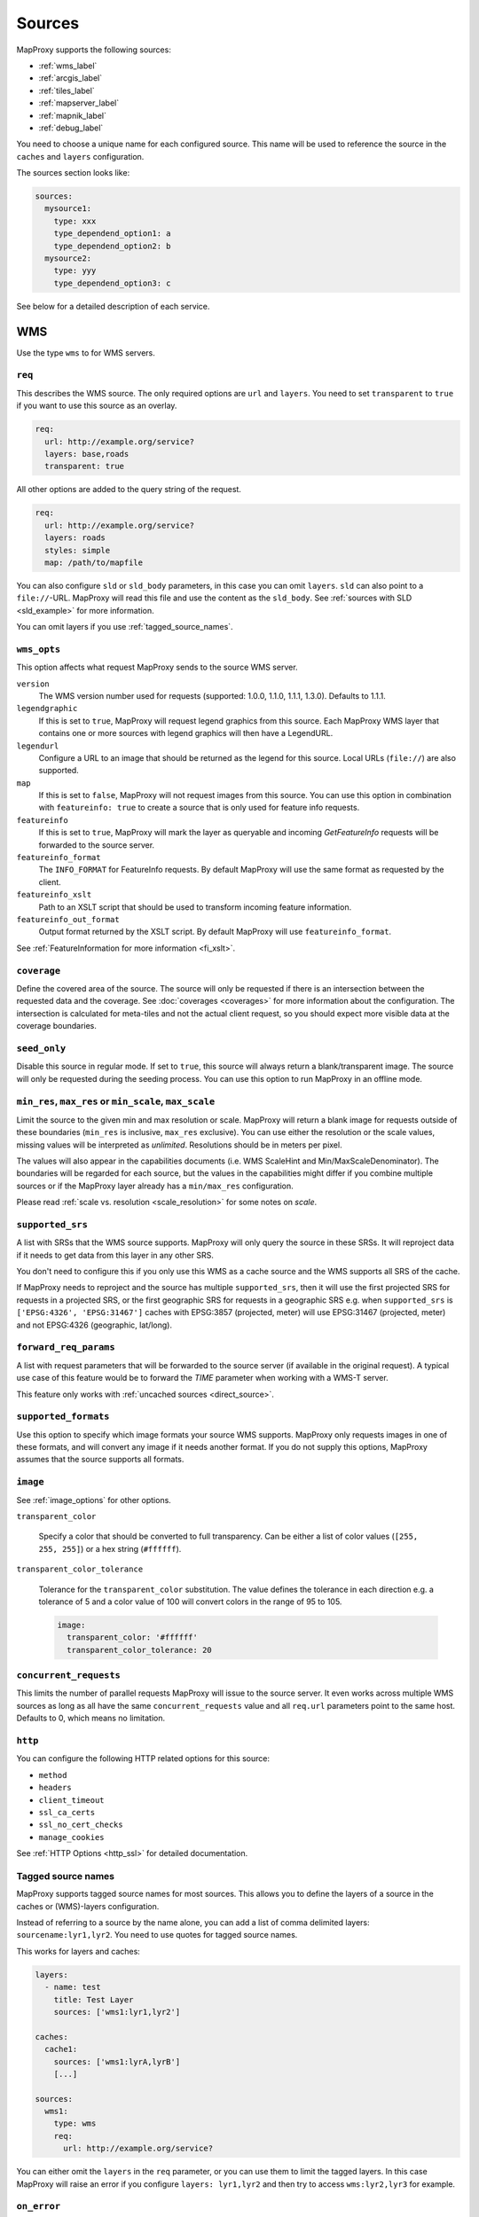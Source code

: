 .. _sources:

Sources
#######

MapProxy supports the following sources:

- :ref:`wms_label`
- :ref:`arcgis_label`
- :ref:`tiles_label`
- :ref:`mapserver_label`
- :ref:`mapnik_label`
- :ref:`debug_label`

You need to choose a unique name for each configured source. This name will be used to reference the source in the ``caches`` and ``layers`` configuration.

The sources section looks like:

.. code-block:: yaml

  sources:
    mysource1:
      type: xxx
      type_dependend_option1: a
      type_dependend_option2: b
    mysource2:
      type: yyy
      type_dependend_option3: c

See below for a detailed description of each service.

.. _wms_label:

WMS
"""

Use the type ``wms`` to for WMS servers.

``req``
^^^^^^^

This describes the WMS source. The only required options are ``url`` and ``layers``.
You need to set ``transparent`` to ``true`` if you want to use this source as an overlay.

.. code-block:: yaml

  req:
    url: http://example.org/service?
    layers: base,roads
    transparent: true

All other options are added to the query string of the request.

.. code-block:: yaml

  req:
    url: http://example.org/service?
    layers: roads
    styles: simple
    map: /path/to/mapfile


You can also configure ``sld`` or ``sld_body`` parameters, in this case you can omit ``layers``. ``sld`` can also point to a ``file://``-URL. MapProxy will read this file and use the content as the ``sld_body``. See :ref:`sources with SLD <sld_example>` for more information.

You can omit layers if you use :ref:`tagged_source_names`.

``wms_opts``
^^^^^^^^^^^^

This option affects what request MapProxy sends to the source WMS server.

``version``
  The WMS version number used for requests (supported: 1.0.0, 1.1.0, 1.1.1, 1.3.0). Defaults to 1.1.1.

``legendgraphic``
  If this is set to ``true``, MapProxy will request legend graphics from this source. Each MapProxy WMS layer that contains one or more sources with legend graphics will then have a LegendURL.

``legendurl``
  Configure a URL to an image that should be returned as the legend for this source. Local URLs (``file://``) are also supported.

``map``
  If this is set to ``false``, MapProxy will not request images from this source. You can use this option in combination with ``featureinfo: true`` to create a source that is only used for feature info requests.

``featureinfo``
  If this is set to ``true``, MapProxy will mark the layer as queryable and incoming `GetFeatureInfo` requests will be forwarded to the source server.

``featureinfo_format``
  The ``INFO_FORMAT`` for FeatureInfo requests. By default MapProxy will use the same format as requested by the client.

``featureinfo_xslt``
  Path to an XSLT script that should be used to transform incoming feature information.

``featureinfo_out_format``
  Output format returned by the XSLT script. By default MapProxy will use ``featureinfo_format``.

.. versionadded:: 1.12.0
  ``featureinfo_out_format``


See :ref:`FeatureInformation for more information <fi_xslt>`.


``coverage``
^^^^^^^^^^^^

Define the covered area of the source. The source will only be requested if there is an intersection between the requested data and the coverage. See :doc:`coverages <coverages>` for more information about the configuration. The intersection is calculated for meta-tiles and not the actual client request, so you should expect more visible data at the coverage boundaries.

.. _wms_seed_only:

``seed_only``
^^^^^^^^^^^^^

Disable this source in regular mode. If set to ``true``, this source will always return a blank/transparent image. The source will only be requested during the seeding process. You can use this option to run MapProxy in an offline mode.

.. _source_minmax_res:

``min_res``, ``max_res`` or ``min_scale``, ``max_scale``
^^^^^^^^^^^^^^^^^^^^^^^^^^^^^^^^^^^^^^^^^^^^^^^^^^^^^^^^
.. NOTE paragraph also in configuration/layers section

Limit the source to the given min and max resolution or scale. MapProxy will return a blank image for requests outside of these boundaries (``min_res`` is inclusive, ``max_res`` exclusive). You can use either the resolution or the scale values, missing values will be interpreted as `unlimited`. Resolutions should be in meters per pixel.

The values will also appear in the capabilities documents (i.e. WMS ScaleHint and Min/MaxScaleDenominator). The boundaries will be regarded for each source, but the values in the capabilities might differ if you combine multiple sources or if the MapProxy layer already has a ``min/max_res`` configuration.

Please read :ref:`scale vs. resolution <scale_resolution>` for some notes on `scale`.

.. _supported_srs:

``supported_srs``
^^^^^^^^^^^^^^^^^

A list with SRSs that the WMS source supports. MapProxy will only query the source in these SRSs. It will reproject data if it needs to get data from this layer in any other SRS.

You don't need to configure this if you only use this WMS as a cache source and the WMS supports all SRS of the cache.

If MapProxy needs to reproject and the source has multiple ``supported_srs``, then it will use the first projected SRS for requests in a projected SRS, or the first geographic SRS for requests in a geographic SRS e.g. when ``supported_srs`` is ``['EPSG:4326', 'EPSG:31467']`` caches with EPSG:3857 (projected, meter) will use EPSG:31467 (projected, meter) and not EPSG:4326 (geographic, lat/long).

  ..  .. note:: For the configuration of SRS for MapProxy see `srs_configuration`_.

``forward_req_params``
^^^^^^^^^^^^^^^^^^^^^^

.. versionadded:: 1.5.0

A list with request parameters that will be forwarded to the source server (if available in the original request). A typical use case of this feature would be to forward the `TIME` parameter when working with a WMS-T server.

This feature only works with :ref:`uncached sources <direct_source>`.

``supported_formats``
^^^^^^^^^^^^^^^^^^^^^

Use this option to specify which image formats your source WMS supports. MapProxy only requests images in one of these formats, and will convert any image if it needs another format. If you do not supply this options, MapProxy assumes that the source supports all formats.

``image``
^^^^^^^^^

See :ref:`image_options` for other options.

``transparent_color``

  Specify a color that should be converted to full transparency. Can be either a list of color values (``[255, 255, 255]``) or a hex string (``#ffffff``).

``transparent_color_tolerance``

  Tolerance for the ``transparent_color`` substitution. The value defines the tolerance in each direction e.g. a tolerance of 5 and a color value of 100 will convert colors in the range of 95 to 105.

  .. code-block:: yaml

    image:
      transparent_color: '#ffffff'
      transparent_color_tolerance: 20

.. _wms_source_concurrent_requests_label:

``concurrent_requests``
^^^^^^^^^^^^^^^^^^^^^^^
This limits the number of parallel requests MapProxy will issue to the source server.
It even works across multiple WMS sources as long as all have the same ``concurrent_requests`` value and all ``req.url`` parameters point to the same host. Defaults to 0, which means no limitation.


``http``
^^^^^^^^

You can configure the following HTTP related options for this source:

- ``method``
- ``headers``
- ``client_timeout``
- ``ssl_ca_certs``
- ``ssl_no_cert_checks``
- ``manage_cookies``

See :ref:`HTTP Options <http_ssl>` for detailed documentation.

.. _tagged_source_names:

Tagged source names
^^^^^^^^^^^^^^^^^^^

.. versionadded:: 1.1.0

MapProxy supports tagged source names for most sources. This allows you to define the layers of a source in the caches or (WMS)-layers configuration.

Instead of referring to a source by the name alone, you can add a list of comma delimited layers: ``sourcename:lyr1,lyr2``. You need to use quotes for tagged source names.

This works for layers and caches:

.. code-block:: yaml

  layers:
    - name: test
      title: Test Layer
      sources: ['wms1:lyr1,lyr2']

  caches:
    cache1:
      sources: ['wms1:lyrA,lyrB']
      [...]

  sources:
    wms1:
      type: wms
      req:
        url: http://example.org/service?


You can either omit the ``layers`` in the ``req`` parameter, or you can use them to limit the tagged layers. In this case MapProxy will raise an error if you configure ``layers: lyr1,lyr2`` and then try to access ``wms:lyr2,lyr3`` for example.


``on_error``
^^^^^^^^^^^^

.. versionadded:: 1.12.0

You can configure what MapProxy should do when the tile service returns an error. Instead of raising an error, MapProxy can generate a single color tile. You can configure if MapProxy should cache this tile, or if it should use it only to generate a tile or WMS response.

You can configure multiple status codes within the ``on_error`` option. You can also use the catch-all value ``other``. This will not only catch all other HTTP status codes, but also source errors like HTTP timeouts or non-image responses.

Each status code takes the following options:

``response``

  Specify the color of the tile that should be returned in case of this error. Can be either a list of color values (``[255, 255, 255]``, ``[255, 255, 255, 0]``)) or a hex string (``'#ffffff'``, ``'#fa1fbb00'``) with RGBA values, or the string ``transparent``.

``cache``

  Set this to ``True`` if MapProxy should cache the single color tile. Otherwise (``False``) MapProxy will use this generated tile only for this request. This is the default.

You need to enable ``transparent`` for your source, if you use ``on_error`` responses with transparency.

``authorize_stale``

  Set this to ``True`` if MapProxy should serve in priority stale tiles present in cache. If the specified source error occurs, MapProxy will serve a stale tile which is still in cache instead of the error response, even if the tile in cache should be refreshed according to refresh_before date. Otherwise (``False``) MapProxy will serve the unicolor error response defined by the error handler if the source is faulty and the tile is not in cache, or is stale.

You need to enable ``transparent`` for your source, if you use ``on_error`` responses with transparency.

.. code-block:: yaml

  my_tile_source:
    type: wms
    req:
      url: http://localhost:8080/service?
      layers: base
    on_error:
      404:
        response: 'transparent'
        cache: False
        authorize_stale: True
      500:
        response: '#ede9e3'
        cache: False
      other:
        response: '#ff0000'
        cache: False


Example configuration
^^^^^^^^^^^^^^^^^^^^^

Minimal example:

.. code-block:: yaml

  my_minimal_wmssource:
    type: wms
    req:
      url: http://localhost:8080/service?
      layers: base

Full example:

.. code-block:: yaml

  my_wmssource:
    type: wms
    wms_opts:
      version: 1.0.0
      featureinfo: True
    supported_srs: ['EPSG:4326', 'EPSG:31467']
    image:
      transparent_color: '#ffffff'
      transparent_color_tolerance: 0
    coverage:
       polygons: GM.txt
       polygons_srs: EPSG:900913
    forward_req_params: ['TIME', 'CUSTOM']
    req:
      url: http://localhost:8080/service?mycustomparam=foo
      layers: roads
      another_param: bar
      transparent: true


.. _arcgis_label:

ArcGIS REST API
"""""""""""""""

.. versionadded: 1.9.0

Use the type ``arcgis`` for ArcGIS MapServer and ImageServer REST server endpoints. This
source is based on :ref:`the WMS source <wms_label>` and most WMS options apply to the
ArcGIS source too.

``req``
^^^^^^^

This describes the ArcGIS source. The only required option is ``url``. You need to set ``transparent`` to ``true`` if you want to use this source as an overlay. You can also add ArcGIS specific parameters to ``req``, for example to set the `interpolation method for ImageServers <http://resources.arcgis.com/en/help/rest/apiref/exportimage.html>`_.


``opts``
^^^^^^^^

.. versionadded:: 1.10.0
.. versionadded:: 1.11.0
  ``map`` option


This option affects what request MapProxy sends to the source ArcGIS server.

``featureinfo``
  If this is set to ``true``, MapProxy will mark the layer as queryable and incoming `GetFeatureInfo` requests will be forwarded as ``identify`` requests to the source server. ArcGIS REST server support only HTML and JSON format. You need to enable support for JSON :ref:`wms_featureinfo_types`.

``featureinfo_return_geometries``
  Whether the source should include the feature geometries.

``featureinfo_tolerance``
  Tolerance in pixel within the ArcGIS server should identify features.


``map``
  If this is set to ``false``, MapProxy will not request images from this source. You can use this option in combination with ``featureinfo: true`` to create a source that is only used for feature info requests.



``seed_only``
^^^^^^^^^^^^^

.. versionadded:: 1.11.0

See :ref:`seed_only <wms_seed_only>`

Example configuration
^^^^^^^^^^^^^^^^^^^^^

MapServer example:

.. code-block:: yaml

  my_minimal_arcgissource:
    type: arcgis
    req:
      layers: show: 0,1
      url: http://example.org/ArcGIS/rest/services/Imagery/MapService
      transparent: true
    on_error:
      500:
        response: transparent
        cache: True

ImageServer example:

.. code-block:: yaml

  my_arcgissource:
    type: arcgis
    coverage:
       polygons: GM.txt
       srs: EPSG:3857
    req:
      url: http://example.org/ArcGIS/rest/services/World/MODIS/ImageServer
      interpolation: RSP_CubicConvolution
      bandIds: 2,0,1


.. _tiles_label:

Tiles
"""""

Use the type ``tile`` to request data from existing tile servers like TileCache and GeoWebCache. You can also use this source cascade MapProxy installations.

``url``
^^^^^^^

This source takes a ``url`` option that contains a URL template. The template format is ``%(key_name)s``. MapProxy supports the following named variables in the URL:

``x``, ``y``, ``z``
  The tile coordinate.
``format``
  The format of the tile.
``quadkey``
  Quadkey for the tile as described in http://msdn.microsoft.com/en-us/library/bb259689.aspx
``tc_path``
  TileCache path like ``09/000/000/264/000/000/345``. Note that it does not contain any format
  extension.
``tms_path``
  TMS path like ``5/12/9``. Note that it does not contain the version, the layername or the format extension.
``arcgiscache_path``
  ArcGIS cache path like ``L05/R00000123/C00000abc``. Note that it does not contain any format
  extension.
``bbox``
  Bounding box of the tile. For WMS-C servers that expect a fixed parameter order.

.. versionadded:: 1.1.0
  ``arcgiscache_path`` and ``bbox`` parameter.


``origin``
^^^^^^^^^^

.. deprecated:: 1.3.0
  Use grid with the ``origin`` option.

The origin of the tile grid (i.e. the location of the 0,0 tile). Supported values are ``sw`` for south-west (lower-left) origin or ``nw`` for north-west (upper-left) origin. ``sw`` is the default.

``grid``
^^^^^^^^
The grid of the tile source. Defaults to ``GLOBAL_MERCATOR``, a grid that is compatible with popular web mapping applications.

``coverage``
^^^^^^^^^^^^
Define the covered area of the source. The source will only be requested if there is an intersection between the incoming request and the coverage. See :doc:`coverages <coverages>` for more information.

``transparent``
^^^^^^^^^^^^^^^

You need to set this to ``true`` if you want to use this source as an overlay.


``http``
^^^^^^^^

You can configure the following HTTP related options for this source:

- ``headers``
- ``client_timeout``
- ``ssl_ca_certs``
- ``ssl_no_cert_checks``
- ``manage_cookies``

See :ref:`HTTP Options <http_ssl>` for detailed documentation.


``seed_only``
^^^^^^^^^^^^^
See :ref:`seed_only <wms_seed_only>`

``min_res``, ``max_res`` or ``min_scale``, ``max_scale``
^^^^^^^^^^^^^^^^^^^^^^^^^^^^^^^^^^^^^^^^^^^^^^^^^^^^^^^^

.. versionadded:: 1.5.0

See :ref:`source_minmax_res`.


``on_error``
^^^^^^^^^^^^

.. versionadded:: 1.4.0

You can configure what MapProxy should do when the tile service returns an error. Instead of raising an error, MapProxy can generate a single color tile. You can configure if MapProxy should cache this tile, or if it should use it only to generate a tile or WMS response.

You can configure multiple status codes within the ``on_error`` option. You can also use the catch-all value ``other``. This will not only catch all other HTTP status codes, but also source errors like HTTP timeouts or non-image responses.

Each status code takes the following options:

``response``

  Specify the color of the tile that should be returned in case of this error. Can be either a list of color values (``[255, 255, 255]``, ``[255, 255, 255, 0]``)) or a hex string (``'#ffffff'``, ``'#fa1fbb00'``) with RGBA values, or the string ``transparent``.

``cache``

  Set this to ``True`` if MapProxy should cache the single color tile. Otherwise (``False``) MapProxy will use this generated tile only for this request. This is the default.

You need to enable ``transparent`` for your source, if you use ``on_error`` responses with transparency.

.. code-block:: yaml

  my_tile_source:
    type: tile
    url: http://localhost:8080/tiles/%(tms_path)s.png
    transparent: true
    on_error:
      204:
        response: transparent
        cache: True
      502:
        response: '#ede9e3'
        cache: False
      other:
        response: '#ff0000'
        cache: False


Example configuration
^^^^^^^^^^^^^^^^^^^^^
.. code-block:: yaml

  my_tile_source:
    type: tile
    grid: mygrid
    url: http://localhost:8080/tile?x=%(x)s&y=%(y)s&z=%(z)s&format=%(format)s


.. _mapserver_label:

Mapserver
"""""""""

.. versionadded:: 1.1.0


Use the type ``mapserver`` to directly call the Mapserver CGI executable. This source is based on :ref:`the WMS source <wms_label>` and most options apply to the Mapserver source too.

The only differences are that it does not support the ``http`` option and the ``req.url`` parameter is ignored. The ``req.map`` should point to your Mapserver mapfile.

The mapfile used must have a WMS server enabled, e.g. with ``wms_enable_request`` or ``ows_enable_request`` in the mapfile.

``mapserver``
^^^^^^^^^^^^^

You can also set these options in the :ref:`globals-conf-label` section.

``binary``

  The complete path to the ``mapserv`` executable.

``working_dir``

  Path where the Mapserver should be executed from. It should be the directory where any relative paths in your mapfile are based on.


.. versionadded:: 1.11.0
  The ``mapserv`` binary is searched in all directories of the ``PATH`` environment, if ``binary`` is not set.

Example configuration
^^^^^^^^^^^^^^^^^^^^^

.. code-block:: yaml

  my_ms_source:
    type: mapserver
    req:
      layers: base
      map: /path/to/my.map
    mapserver:
      binary: /usr/cgi-bin/mapserv
      working_dir: /path/to


.. _mapnik_label:

Mapnik
""""""

.. versionadded:: 1.1.0
.. versionchanged:: 1.2.0
  New ``layers`` option and support for :ref:`tagged sources <tagged_source_names>`.

Use the type ``mapnik`` to directly call Mapnik without any WMS service. It uses the Mapnik Python API and you need to have a working Mapnik installation that is accessible by the Python installation that runs MapProxy. A call of ``python -c 'import mapnik'`` should return no error.

``mapfile``
^^^^^^^^^^^

The filename of you Mapnik XML mapfile.

``layers``
^^^^^^^^^^

A list of layer names you want to render. MapProxy disables each layer that is not included in this list. It does not reorder the layers and unnamed layers (`Unknown`) are always rendered.

``use_mapnik2``
^^^^^^^^^^^^^^^

.. versionadded:: 1.3.0

Use Mapnik 2 if set to ``true``. This option is now deprecated and only required for Mapnik 2.0.0. Mapnik 2.0.1 and newer are available as ``mapnik`` package.


``transparent``
^^^^^^^^^^^^^^^

Set to ``true`` to render from mapnik sources with background-color="transparent", ``false`` (default) will force a black background color.

``scale_factor``
^^^^^^^^^^^^^^^^

.. versionadded:: 1.8.0

Set the `Mapnik scale_factor <https://github.com/mapnik/mapnik/wiki/Scale-factor>`_ option. Mapnik scales most style options like the width of lines and font sizes by this factor.
See also :ref:`hq_tiles`.

Other options
^^^^^^^^^^^^^

The Mapnik source also supports the ``min_res``/``max_res``/``min_scale``/``max_scale``, ``concurrent_requests``, ``seed_only`` and ``coverage`` options. See :ref:`wms_label`.

Mapnik can be used in multithreading and multiprocessing operation by setting ``multithreaded: True``. This is only tested and safe *for seeding*.


Example configuration
^^^^^^^^^^^^^^^^^^^^^

.. code-block:: yaml

  my_mapnik_source:
    type: mapnik
    mapfile: /path/to/mapnik.xml

.. _debug_label:

Debug
"""""

Adds information like resolution and BBOX to the response image.
This is useful to determine a fixed set of resolutions for the ``res``-parameter. It takes no options.

Example:

.. code-block:: yaml

  debug_source:
    type: debug

